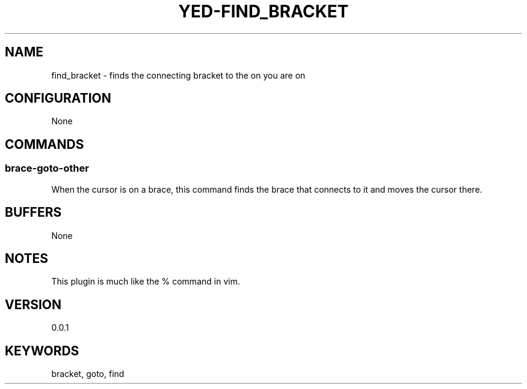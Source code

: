 .TH YED-FIND_BRACKET 7 "YED Plugin Manuals" "" "YED Plugin Manuals"
.SH NAME
find_bracket \- finds the connecting bracket to the on you are on
.SH CONFIGURATION
None
.SH COMMANDS
.SS brace-goto-other
When the cursor is on a brace, this command finds the brace that connects to it and moves the cursor there.
.SH BUFFERS
None
.SH NOTES
.P
This plugin is much like the % command in vim.
.SH VERSION
0.0.1
.SH KEYWORDS
bracket, goto, find
